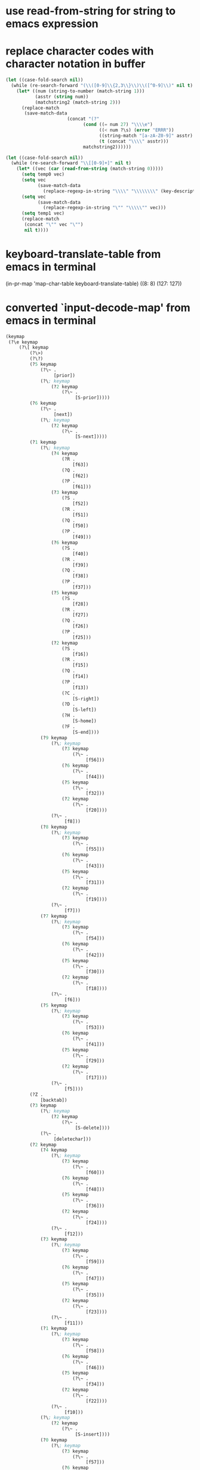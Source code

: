 * use read-from-string for string to emacs expression

* replace character codes with character notation in buffer

#+BEGIN_SRC emacs-lisp
    (let ((case-fold-search nil))
      (while (re-search-forward "(\\([0-9]\\{2,3\\}\\)\\([^0-9]\\)" nil t)
        (let* ((num (string-to-number (match-string 1)))
               (asstr (string num))
               (matchstring2 (match-string 2)))
          (replace-match
           (save-match-data
                           (concat "(?"
                                 (cond ((= num 27) "\\\\e")
                                       ((< num ?\s) (error "ERRR"))
                                       ((string-match "[a-zA-Z0-9]" asstr) asstr)
                                       (t (concat "\\\\" asstr)))
                                 matchstring2))))))

    (let ((case-fold-search nil))
      (while (re-search-forward "\\[[0-9]+]" nil t)
        (let* ((vec (car (read-from-string (match-string 0)))))
          (setq temp0 vec)
          (setq vec
                (save-match-data
                  (replace-regexp-in-string "\\\\" "\\\\\\\\" (key-description vec))))
          (setq vec
                (save-match-data
                  (replace-regexp-in-string "\"" "\\\\\"" vec)))
          (setq temp1 vec)
          (replace-match
           (concat "\"" vec "\"")
           nil t))))
#+END_SRC


* keyboard-translate-table from emacs in terminal

(in-pr-map 'map-char-table keyboard-translate-table)
((8: 8)
 (127: 127))

* converted `input-decode-map' from emacs in terminal

#+BEGIN_SRC emacs-lisp
  (keymap
   (?\e keymap
       (?\[ keymap
           (?\>)
           (?\?)
           (?5 keymap
               (?\~ .
                    [prior])
               (?\; keymap
                   (?2 keymap
                       (?\~ .
                            [S-prior]))))
           (?6 keymap
               (?\~ .
                    [next])
               (?\; keymap
                   (?2 keymap
                       (?\~ .
                            [S-next]))))
           (?1 keymap
               (?\; keymap
                   (?4 keymap
                       (?R .
                           [f63])
                       (?Q .
                           [f62])
                       (?P .
                           [f61]))
                   (?3 keymap
                       (?S .
                           [f52])
                       (?R .
                           [f51])
                       (?Q .
                           [f50])
                       (?P .
                           [f49]))
                   (?6 keymap
                       (?S .
                           [f40])
                       (?R .
                           [f39])
                       (?Q .
                           [f38])
                       (?P .
                           [f37]))
                   (?5 keymap
                       (?S .
                           [f28])
                       (?R .
                           [f27])
                       (?Q .
                           [f26])
                       (?P .
                           [f25]))
                   (?2 keymap
                       (?S .
                           [f16])
                       (?R .
                           [f15])
                       (?Q .
                           [f14])
                       (?P .
                           [f13])
                       (?C .
                           [S-right])
                       (?D .
                           [S-left])
                       (?H .
                           [S-home])
                       (?F .
                           [S-end])))
               (?9 keymap
                   (?\; keymap
                       (?3 keymap
                           (?\~ .
                                [f56]))
                       (?6 keymap
                           (?\~ .
                                [f44]))
                       (?5 keymap
                           (?\~ .
                                [f32]))
                       (?2 keymap
                           (?\~ .
                                [f20])))
                   (?\~ .
                        [f8]))
               (?8 keymap
                   (?\; keymap
                       (?3 keymap
                           (?\~ .
                                [f55]))
                       (?6 keymap
                           (?\~ .
                                [f43]))
                       (?5 keymap
                           (?\~ .
                                [f31]))
                       (?2 keymap
                           (?\~ .
                                [f19])))
                   (?\~ .
                        [f7]))
               (?7 keymap
                   (?\; keymap
                       (?3 keymap
                           (?\~ .
                                [f54]))
                       (?6 keymap
                           (?\~ .
                                [f42]))
                       (?5 keymap
                           (?\~ .
                                [f30]))
                       (?2 keymap
                           (?\~ .
                                [f18])))
                   (?\~ .
                        [f6]))
               (?5 keymap
                   (?\; keymap
                       (?3 keymap
                           (?\~ .
                                [f53]))
                       (?6 keymap
                           (?\~ .
                                [f41]))
                       (?5 keymap
                           (?\~ .
                                [f29]))
                       (?2 keymap
                           (?\~ .
                                [f17])))
                   (?\~ .
                        [f5])))
           (?Z .
               [backtab])
           (?3 keymap
               (?\; keymap
                   (?2 keymap
                       (?\~ .
                            [S-delete])))
               (?\~ .
                    [deletechar]))
           (?2 keymap
               (?4 keymap
                   (?\; keymap
                       (?3 keymap
                           (?\~ .
                                [f60]))
                       (?6 keymap
                           (?\~ .
                                [f48]))
                       (?5 keymap
                           (?\~ .
                                [f36]))
                       (?2 keymap
                           (?\~ .
                                [f24])))
                   (?\~ .
                        [f12]))
               (?3 keymap
                   (?\; keymap
                       (?3 keymap
                           (?\~ .
                                [f59]))
                       (?6 keymap
                           (?\~ .
                                [f47]))
                       (?5 keymap
                           (?\~ .
                                [f35]))
                       (?2 keymap
                           (?\~ .
                                [f23])))
                   (?\~ .
                        [f11]))
               (?1 keymap
                   (?\; keymap
                       (?3 keymap
                           (?\~ .
                                [f58]))
                       (?6 keymap
                           (?\~ .
                                [f46]))
                       (?5 keymap
                           (?\~ .
                                [f34]))
                       (?2 keymap
                           (?\~ .
                                [f22])))
                   (?\~ .
                        [f10]))
               (?\; keymap
                   (?2 keymap
                       (?\~ .
                            [S-insert])))
               (?0 keymap
                   (?\; keymap
                       (?3 keymap
                           (?\~ .
                                [f57]))
                       (?6 keymap
                           (?\~ .
                                [f45]))
                       (?5 keymap
                           (?\~ .
                                [f33]))
                       (?2 keymap
                           (?\~ .
                                [f21])))
                   (?\~ .
                        [f9]))
               (?\~ .
                    [insertchar])))
       (?O keymap
           (?S .
               [f4])
           (?R .
               [f3])
           (?Q .
               [f2])
           (?P .
               [f1])
           (?E .
               [kp-5])
           (?M .
               [kp-enter])
           (?F .
               [end])
           (?B .
               [down])
           (?C .
               [right])
           (?A .
               [up])
           (?D .
               [left])
           (?H .
               [home])))
   keymap
   (?\e keymap
       (?\[ keymap
           (?D .
               [left])
           (?C .
               [right])
           (?B .
               [down])
           (?A .
               [up])
           (?9 keymap
               (?2 keymap
                   (?\; keymap
                       (?7 keymap
                           (?u . #33=[?\C-\M-\\]))
                       (?1 keymap
                           (?3 keymap
                               (?u . #65=[?\C-\M-\\])))
                       (?5 keymap
                           (?u . #91=[?\C-\\]))))
               (?\; keymap
                   (?6 keymap
                       (?u . #67=[C-S-tab]))
                   (?2 keymap
                       (?u . #1=[S-tab]))
                   (?7 keymap
                       (?u . #34=[C-M-tab]))
                   (?1 keymap
                       (?3 keymap
                           (?u . #66=[C-M-tab])))
                   (?5 keymap
                       (?u . #92=[C-tab]))))
           (?4 keymap
               (?3 keymap
                   (?\; keymap
                       (?8 keymap
                           (?u . #5=[?\C-\M-\+]))
                       (?1 keymap
                           (?4 keymap
                               (?u . #38=[?\C-\M-\+])))
                       (?6 keymap
                           (?u . #71=[?\C-\+]))))
               (?2 keymap
                   (?\; keymap
                       (?8 keymap
                           (?u . #6=[?\C-\M-\*]))
                       (?1 keymap
                           (?4 keymap
                               (?u . #39=[?\C-\M-\*])))
                       (?6 keymap
                           (?u . #72=[?\C-\*]))))
               (?1 keymap
                   (?\; keymap
                       (?8 keymap
                           (?u . #7=[?\C-\M-\)]))
                       (?1 keymap
                           (?4 keymap
                               (?u . #40=[?\C-\M-\)])))
                       (?6 keymap
                           (?u . #73=[?\C-\)]))))
               (?0 keymap
                   (?\; keymap
                       (?8 keymap
                           (?u . #8=[?\C-\M-\(]))
                       (?1 keymap
                           (?4 keymap
                               (?u . #41=[?\C-\M-\(])))
                       (?6 keymap
                           (?u . #74=[?\C-\(]))))
               (?9 keymap
                   (?\; keymap
                       (?7 keymap
                           (?u . #25=[?\C-\M-1]))
                       (?1 keymap
                           (?3 keymap
                               (?u . #58=[?\C-\M-1])))
                       (?5 keymap
                           (?u . #84=[?\C-1]))))
               (?8 keymap
                   (?\; keymap
                       (?7 keymap
                           (?u . #26=[?\C-\M-0]))
                       (?1 keymap
                           (?3 keymap
                               (?u . #59=[?\C-\M-0])))
                       (?5 keymap
                           (?u . #85=[?\C-0]))))
               (?7 keymap
                   (?\; keymap
                       (?7 keymap
                           (?u . #27=[?\C-\M-\/]))
                       (?1 keymap
                           (?3 keymap
                               (?u . #60=[?\C-\M-\/])))
                       (?5 keymap
                           (?u . #86=[?\C-\/]))))
               (?6 keymap
                   (?\; keymap
                       (?7 keymap
                           (?u . #28=[?\C-\M-\.]))
                       (?1 keymap
                           (?3 keymap
                               (?u . #61=[?\C-\M-\.])))
                       (?5 keymap
                           (?u . #87=[?\C-\.]))))
               (?5 keymap
                   (?\; keymap
                       (?7 keymap
                           (?u . #29=[?\C-\M-\-]))
                       (?1 keymap
                           (?3 keymap
                               (?u . #62=[?\C-\M-\-])))
                       (?5 keymap
                           (?u . #88=[?\C-\-]))))
               (?4 keymap
                   (?\; keymap
                       (?7 keymap
                           (?u . #30=[?\C-\M-\,]))
                       (?1 keymap
                           (?3 keymap
                               (?u . #63=[?\C-\M-\,])))
                       (?5 keymap
                           (?u . #89=[?\C-\,]))))
               (?\~ .
                    [select]))
           (?6 keymap
               (?3 keymap
                   (?\; keymap
                       (?8 keymap
                           (?u .
                                [?\C-\M-(\?)]))
                       (?1 keymap
                           (?4 keymap
                               (?u .
                                    [?\C-\M-(\?)])))
                       (?6 keymap
                           (?u .
                                [?\C-(\?)]))))
               (?2 keymap
                   (?\; keymap
                       (?8 keymap
                           (?u . #2=[?\C-\M-\>]))
                       (?1 keymap
                           (?4 keymap
                               (?u . #35=[?\C-\M-\>])))
                       (?6 keymap
                           (?u . #68=[?\C-\>]))))
               (?0 keymap
                   (?\; keymap
                       (?8 keymap
                           (?u . #3=[?\C-\M-\<]))
                       (?1 keymap
                           (?4 keymap
                               (?u . #36=[?\C-\M-\<])))
                       (?6 keymap
                           (?u . #69=[?\C-\<]))))
               (?1 keymap
                   (?\; keymap
                       (?7 keymap
                           (?u . #15=[?\C-\M-\=]))
                       (?1 keymap
                           (?3 keymap
                               (?u . #48=[?\C-\M-\=])))
                       (?5 keymap
                           (?u . #81=[?\C-\=]))))
               (?\; keymap
                   (?3 keymap
                       (?\~ .
                            [M-next]))
                   (?8 keymap
                       (?\~ .
                            [C-M-S-next]))
                   (?7 keymap
                       (?\~ .
                            [C-M-next]))
                   (?6 keymap
                       (?\~ .
                            [C-S-next]))
                   (?5 keymap
                       (?\~ .
                            [C-next]))
                   (?4 keymap
                       (?\~ .
                            [M-S-next]))
                   (?2 keymap
                       (?\~ .
                            [S-next])))
               (?\~ .
                    [next]))
           (?5 keymap
               (?6 keymap
                   (?\; keymap
                       (?7 keymap
                           (?u . #18=[?\C-\M-8]))
                       (?1 keymap
                           (?3 keymap
                               (?u . #51=[?\C-\M-8])))))
               (?5 keymap
                   (?\; keymap
                       (?7 keymap
                           (?u . #19=[?\C-\M-7]))
                       (?1 keymap
                           (?3 keymap
                               (?u . #52=[?\C-\M-7])))))
               (?4 keymap
                   (?\; keymap
                       (?7 keymap
                           (?u . #20=[?\C-\M-6]))
                       (?1 keymap
                           (?3 keymap
                               (?u . #53=[?\C-\M-6])))))
               (?3 keymap
                   (?\; keymap
                       (?7 keymap
                           (?u . #21=[?\C-\M-5]))
                       (?1 keymap
                           (?3 keymap
                               (?u . #54=[?\C-\M-5])))))
               (?2 keymap
                   (?\; keymap
                       (?7 keymap
                           (?u . #22=[?\C-\M-4]))
                       (?1 keymap
                           (?3 keymap
                               (?u . #55=[?\C-\M-4])))))
               (?1 keymap
                   (?\; keymap
                       (?7 keymap
                           (?u . #23=[?\C-\M-3]))
                       (?1 keymap
                           (?3 keymap
                               (?u . #56=[?\C-\M-3])))))
               (?0 keymap
                   (?\; keymap
                       (?7 keymap
                           (?u . #24=[?\C-\M-2]))
                       (?1 keymap
                           (?3 keymap
                               (?u . #57=[?\C-\M-2])))))
               (?8 keymap
                   (?\; keymap
                       (?8 keymap
                           (?u . #4=[?\C-\M-\:]))
                       (?1 keymap
                           (?4 keymap
                               (?u . #37=[?\C-\M-\:])))
                       (?6 keymap
                           (?u . #70=[?\C-\:]))))
               (?9 keymap
                   (?\; keymap
                       (?7 keymap
                           (?u . #16=[?\C-\M-\;]))
                       (?1 keymap
                           (?3 keymap
                               (?u . #49=[?\C-\M-\;])))
                       (?5 keymap
                           (?u . #82=[?\C-\;]))))
               (?7 keymap
                   (?\; keymap
                       (?7 keymap
                           (?u . #17=[?\C-\M-9]))
                       (?1 keymap
                           (?3 keymap
                               (?u . #50=[?\C-\M-9])))
                       (?5 keymap
                           (?u . #83=[?\C-9]))))
               (?\; keymap
                   (?3 keymap
                       (?\~ .
                            [M-prior]))
                   (?8 keymap
                       (?\~ .
                            [C-M-S-prior]))
                   (?7 keymap
                       (?\~ .
                            [C-M-prior]))
                   (?6 keymap
                       (?\~ .
                            [C-S-prior]))
                   (?5 keymap
                       (?\~ .
                            [C-prior]))
                   (?4 keymap
                       (?\~ .
                            [M-S-prior]))
                   (?2 keymap
                       (?\~ .
                            [S-prior])))
               (?\~ .
                    [prior]))
           (?3 keymap
               (?2 keymap
                   (?\; keymap
                       (?7 keymap
                           (?u . #32=[?\C-\M-\ ]))))
               (?8 keymap
                   (?\; keymap
                       (?8 keymap
                           (?u . #9=[?\C-\M-\&]))
                       (?1 keymap
                           (?4 keymap
                               (?u . #42=[?\C-\M-\&])))
                       (?6 keymap
                           (?u . #75=[?\C-\&]))))
               (?7 keymap
                   (?\; keymap
                       (?8 keymap
                           (?u . #10=[?\C-\M-\%]))
                       (?1 keymap
                           (?4 keymap
                               (?u . #43=[?\C-\M-\%])))
                       (?6 keymap
                           (?u . #76=[?\C-\%]))))
               (?6 keymap
                   (?\; keymap
                       (?8 keymap
                           (?u . #11=[?\C-\M-\$]))
                       (?1 keymap
                           (?4 keymap
                               (?u . #44=[?\C-\M-\$])))
                       (?6 keymap
                           (?u . #77=[?\C-\$]))))
               (?5 keymap
                   (?\; keymap
                       (?8 keymap
                           (?u . #12=[?\C-\M-\#]))
                       (?1 keymap
                           (?4 keymap
                               (?u . #45=[?\C-\M-\#])))
                       (?6 keymap
                           (?u . #78=[?\C-\#]))))
               (?4 keymap
                   (?\; keymap
                       (?8 keymap
                           (?u . #13=[?\C-\M-\"]))
                       (?1 keymap
                           (?4 keymap
                               (?u . #46=[?\C-\M-\"])))
                       (?6 keymap
                           (?u . #79=[?\C-\"]))))
               (?3 keymap
                   (?\; keymap
                       (?8 keymap
                           (?u . #14=[?\C-\M-\!]))
                       (?1 keymap
                           (?4 keymap
                               (?u . #47=[?\C-\M-\!])))
                       (?6 keymap
                           (?u . #80=[?\C-\!]))))
               (?9 keymap
                   (?\; keymap
                       (?7 keymap
                           (?u . #31=[?\C-\M-\']))
                       (?1 keymap
                           (?3 keymap
                               (?u . #64=[?\C-\M-\'])))
                       (?5 keymap
                           (?u . #90=[?\C-\']))))
               (?\; keymap
                   (?3 keymap
                       (?\~ .
                            [M-delete]))
                   (?8 keymap
                       (?\~ .
                            [C-M-S-delete]))
                   (?7 keymap
                       (?\~ .
                            [C-M-delete]))
                   (?6 keymap
                       (?\~ .
                            [C-S-delete]))
                   (?5 keymap
                       (?\~ .
                            [C-delete]))
                   (?4 keymap
                       (?\~ .
                            [M-S-delete]))
                   (?2 keymap
                       (?\~ .
                            [S-delete])))
               (?\~ .
                    [delete]))
           (?2 keymap
               (?7 keymap
                   (?\; keymap
                       (?2 keymap
                           (?\; keymap
                               (?1 keymap
                                   (?3 keymap
                                       (?\~ . #94=[S-return])))
                               (?9 keymap
                                   (?\~ . #1#))))
                       (?8 keymap
                           (?\; keymap
                               (?6 keymap
                                   (?3 keymap
                                       (?\~ .
                                            [?\C-\M-(\?)]))
                                   (?2 keymap
                                       (?\~ . #2#))
                                   (?0 keymap
                                       (?\~ . #3#)))
                               (?5 keymap
                                   (?8 keymap
                                       (?\~ . #4#)))
                               (?4 keymap
                                   (?3 keymap
                                       (?\~ . #5#))
                                   (?2 keymap
                                       (?\~ . #6#))
                                   (?1 keymap
                                       (?\~ . #7#))
                                   (?0 keymap
                                       (?\~ . #8#)))
                               (?3 keymap
                                   (?8 keymap
                                       (?\~ . #9#))
                                   (?7 keymap
                                       (?\~ . #10#))
                                   (?6 keymap
                                       (?\~ . #11#))
                                   (?5 keymap
                                       (?\~ . #12#))
                                   (?4 keymap
                                       (?\~ . #13#))
                                   (?3 keymap
                                       (?\~ . #14#)))))
                       (?7 keymap
                           (?\; keymap
                               (?6 keymap
                                   (?1 keymap
                                       (?\~ . #15#)))
                               (?5 keymap
                                   (?9 keymap
                                       (?\~ . #16#))
                                   (?7 keymap
                                       (?\~ . #17#))
                                   (?6 keymap
                                       (?\~ . #18#))
                                   (?5 keymap
                                       (?\~ . #19#))
                                   (?4 keymap
                                       (?\~ . #20#))
                                   (?3 keymap
                                       (?\~ . #21#))
                                   (?2 keymap
                                       (?\~ . #22#))
                                   (?1 keymap
                                       (?\~ . #23#))
                                   (?0 keymap
                                       (?\~ . #24#)))
                               (?4 keymap
                                   (?9 keymap
                                       (?\~ . #25#))
                                   (?8 keymap
                                       (?\~ . #26#))
                                   (?7 keymap
                                       (?\~ . #27#))
                                   (?6 keymap
                                       (?\~ . #28#))
                                   (?5 keymap
                                       (?\~ . #29#))
                                   (?4 keymap
                                       (?\~ . #30#)))
                               (?3 keymap
                                   (?9 keymap
                                       (?\~ . #31#))
                                   (?2 keymap
                                       (?\~ . #32#)))
                               (?1 keymap
                                   (?3 keymap
                                       (?\~ . #95=[C-M-return])))
                               (?9 keymap
                                   (?2 keymap
                                       (?\~ . #33#))
                                   (?\~ . #34#))))
                       (?1 keymap
                           (?4 keymap
                               (?\; keymap
                                   (?6 keymap
                                       (?3 keymap
                                           (?\~ .
                                                [?\C-\M-(\?)]))
                                       (?2 keymap
                                           (?\~ . #35#))
                                       (?0 keymap
                                           (?\~ . #36#)))
                                   (?5 keymap
                                       (?8 keymap
                                           (?\~ . #37#)))
                                   (?4 keymap
                                       (?3 keymap
                                           (?\~ . #38#))
                                       (?2 keymap
                                           (?\~ . #39#))
                                       (?1 keymap
                                           (?\~ . #40#))
                                       (?0 keymap
                                           (?\~ . #41#)))
                                   (?3 keymap
                                       (?8 keymap
                                           (?\~ . #42#))
                                       (?7 keymap
                                           (?\~ . #43#))
                                       (?6 keymap
                                           (?\~ . #44#))
                                       (?5 keymap
                                           (?\~ . #45#))
                                       (?4 keymap
                                           (?\~ . #46#))
                                       (?3 keymap
                                           (?\~ . #47#)))))
                           (?3 keymap
                               (?\; keymap
                                   (?6 keymap
                                       (?1 keymap
                                           (?\~ . #48#)))
                                   (?5 keymap
                                       (?9 keymap
                                           (?\~ . #49#))
                                       (?7 keymap
                                           (?\~ . #50#))
                                       (?6 keymap
                                           (?\~ . #51#))
                                       (?5 keymap
                                           (?\~ . #52#))
                                       (?4 keymap
                                           (?\~ . #53#))
                                       (?3 keymap
                                           (?\~ . #54#))
                                       (?2 keymap
                                           (?\~ . #55#))
                                       (?1 keymap
                                           (?\~ . #56#))
                                       (?0 keymap
                                           (?\~ . #57#)))
                                   (?4 keymap
                                       (?9 keymap
                                           (?\~ . #58#))
                                       (?8 keymap
                                           (?\~ . #59#))
                                       (?7 keymap
                                           (?\~ . #60#))
                                       (?6 keymap
                                           (?\~ . #61#))
                                       (?5 keymap
                                           (?\~ . #62#))
                                       (?4 keymap
                                           (?\~ . #63#)))
                                   (?3 keymap
                                       (?9 keymap
                                           (?\~ . #64#)))
                                   (?1 keymap
                                       (?3 keymap
                                           (?\~ . #96=[C-M-return])))
                                   (?9 keymap
                                       (?2 keymap
                                           (?\~ . #65#))
                                       (?\~ . #66#)))))
                       (?6 keymap
                           (?\; keymap
                               (?1 keymap
                                   (?3 keymap
                                       (?\~ . #93=[C-S-return])))
                               (?9 keymap
                                   (?\~ . #67#))
                               (?6 keymap
                                   (?3 keymap
                                       (?\~ .
                                            [?\C-(\?)]))
                                   (?2 keymap
                                       (?\~ . #68#))
                                   (?0 keymap
                                       (?\~ . #69#)))
                               (?5 keymap
                                   (?8 keymap
                                       (?\~ . #70#)))
                               (?4 keymap
                                   (?3 keymap
                                       (?\~ . #71#))
                                   (?2 keymap
                                       (?\~ . #72#))
                                   (?1 keymap
                                       (?\~ . #73#))
                                   (?0 keymap
                                       (?\~ . #74#)))
                               (?3 keymap
                                   (?8 keymap
                                       (?\~ . #75#))
                                   (?7 keymap
                                       (?\~ . #76#))
                                   (?6 keymap
                                       (?\~ . #77#))
                                   (?5 keymap
                                       (?\~ . #78#))
                                   (?4 keymap
                                       (?\~ . #79#))
                                   (?3 keymap
                                       (?\~ . #80#)))))
                       (?5 keymap
                           (?\; keymap
                               (?6 keymap
                                   (?1 keymap
                                       (?\~ . #81#)))
                               (?5 keymap
                                   (?9 keymap
                                       (?\~ . #82#))
                                   (?7 keymap
                                       (?\~ . #83#)))
                               (?4 keymap
                                   (?9 keymap
                                       (?\~ . #84#))
                                   (?8 keymap
                                       (?\~ . #85#))
                                   (?7 keymap
                                       (?\~ . #86#))
                                   (?6 keymap
                                       (?\~ . #87#))
                                   (?5 keymap
                                       (?\~ . #88#))
                                   (?4 keymap
                                       (?\~ . #89#)))
                               (?3 keymap
                                   (?9 keymap
                                       (?\~ . #90#)))
                               (?1 keymap
                                   (?3 keymap
                                       (?\~ . #97=[C-return])))
                               (?9 keymap
                                   (?2 keymap
                                       (?\~ . #91#))
                                   (?\~ . #92#))))))
               (?9 keymap
                   (?\~ .
                        [print]))
               (?\; keymap
                   (?3 keymap
                       (?\~ .
                            [M-insert]))
                   (?8 keymap
                       (?\~ .
                            [C-M-S-insert]))
                   (?7 keymap
                       (?\~ .
                            [C-M-insert]))
                   (?6 keymap
                       (?\~ .
                            [C-S-insert]))
                   (?5 keymap
                       (?\~ .
                            [C-insert]))
                   (?4 keymap
                       (?\~ .
                            [M-S-insert]))
                   (?2 keymap
                       (?\~ .
                            [S-insert])))
               (?\~ .
                    [insert])
               (?4 keymap
                   (?\; keymap
                       (?4 keymap
                           (?\~ .
                                [M-S-f12]))
                       (?3 keymap
                           (?\~ .
                                [M-f12]))
                       (?6 keymap
                           (?\~ .
                                [C-S-f12]))
                       (?5 keymap
                           (?\~ .
                                [C-f12]))
                       (?2 keymap
                           (?\~ .
                                [S-f12])))
                   (?\~ .
                        [f12]))
               (?3 keymap
                   (?\; keymap
                       (?4 keymap
                           (?\~ .
                                [M-S-f11]))
                       (?3 keymap
                           (?\~ .
                                [M-f11]))
                       (?6 keymap
                           (?\~ .
                                [C-S-f11]))
                       (?5 keymap
                           (?\~ .
                                [C-f11]))
                       (?2 keymap
                           (?\~ .
                                [S-f11])))
                   (?\~ .
                        [f11]))
               (?1 keymap
                   (?\; keymap
                       (?4 keymap
                           (?\~ .
                                [M-S-f10]))
                       (?3 keymap
                           (?\~ .
                                [M-f10]))
                       (?6 keymap
                           (?\~ .
                                [C-S-f10]))
                       (?5 keymap
                           (?\~ .
                                [C-f10]))
                       (?2 keymap
                           (?\~ .
                                [S-f10])))
                   (?\~ .
                        [f10]))
               (?0 keymap
                   (?\; keymap
                       (?4 keymap
                           (?\~ .
                                [M-S-f9]))
                       (?3 keymap
                           (?\~ .
                                [M-f9]))
                       (?6 keymap
                           (?\~ .
                                [C-S-f9]))
                       (?5 keymap
                           (?\~ .
                                [C-f9]))
                       (?2 keymap
                           (?\~ .
                                [S-f9])))
                   (?\~ .
                        [f9])))
           (?1 keymap
               (?4 keymap
                   (?\~ .
                        [f4]))
               (?2 keymap
                   (?\~ .
                        [f2]))
               (?1 keymap
                   (?\~ .
                        [f1]))
               (?\~ .
                    [home])
               (?3 keymap
                   (?\~ .
                        [f3])
                   (?\; keymap
                       (?6 keymap
                           (?u . #93#))
                       (?2 keymap
                           (?u . #94#))
                       (?7 keymap
                           (?u . #95#))
                       (?1 keymap
                           (?3 keymap
                               (?u . #96#)))
                       (?5 keymap
                           (?u . #97#))))
               (?\; keymap
                   (?3 keymap
                       (?H .
                           [M-home])
                       (?F .
                           [M-end])
                       (?D .
                           [M-left])
                       (?C .
                           [M-right])
                       (?B .
                           [M-down])
                       (?A .
                           [M-up]))
                   (?8 keymap
                       (?H .
                           [C-M-S-home])
                       (?F .
                           [C-M-S-end])
                       (?D .
                           [C-M-S-left])
                       (?C .
                           [C-M-S-right])
                       (?B .
                           [C-M-S-down])
                       (?A .
                           [C-M-S-up]))
                   (?7 keymap
                       (?H .
                           [C-M-home])
                       (?F .
                           [C-M-end])
                       (?D .
                           [C-M-left])
                       (?C .
                           [C-M-right])
                       (?B .
                           [C-M-down])
                       (?A .
                           [C-M-up]))
                   (?6 keymap
                       (?H .
                           [C-S-home])
                       (?F .
                           [C-S-end])
                       (?D .
                           [C-S-left])
                       (?C .
                           [C-S-right])
                       (?B .
                           [C-S-down])
                       (?A .
                           [C-S-up]))
                   (?5 keymap
                       (?H .
                           [C-home])
                       (?F .
                           [C-end])
                       (?D .
                           [C-left])
                       (?C .
                           [C-right])
                       (?B .
                           [C-down])
                       (?A .
                           [C-up]))
                   (?4 keymap
                       (?H .
                           [M-S-home])
                       (?F .
                           [M-S-end])
                       (?D .
                           [M-S-left])
                       (?C .
                           [M-S-right])
                       (?B .
                           [M-S-down])
                       (?A .
                           [M-S-up]))
                   (?2 keymap
                       (?H .
                           [S-home])
                       (?F .
                           [S-end])
                       (?D .
                           [S-left])
                       (?C .
                           [S-right])
                       (?B .
                           [S-down])
                       (?A .
                           [S-up])
                       (?S .
                           [S-f4])
                       (?R .
                           [S-f3])
                       (?Q .
                           [S-f2])
                       (?P .
                           [S-f1])))
               (?9 keymap
                   (?\; keymap
                       (?4 keymap
                           (?\~ .
                                [M-S-f8]))
                       (?3 keymap
                           (?\~ .
                                [M-f8]))
                       (?6 keymap
                           (?\~ .
                                [C-S-f8]))
                       (?5 keymap
                           (?\~ .
                                [C-f8]))
                       (?2 keymap
                           (?\~ .
                                [S-f8])))
                   (?\~ .
                        [f8]))
               (?8 keymap
                   (?\; keymap
                       (?4 keymap
                           (?\~ .
                                [M-S-f7]))
                       (?3 keymap
                           (?\~ .
                                [M-f7]))
                       (?6 keymap
                           (?\~ .
                                [C-S-f7]))
                       (?5 keymap
                           (?\~ .
                                [C-f7]))
                       (?2 keymap
                           (?\~ .
                                [S-f7])))
                   (?\~ .
                        [f7]))
               (?7 keymap
                   (?\; keymap
                       (?4 keymap
                           (?\~ .
                                [M-S-f6]))
                       (?3 keymap
                           (?\~ .
                                [M-f6]))
                       (?6 keymap
                           (?\~ .
                                [C-S-f6]))
                       (?5 keymap
                           (?\~ .
                                [C-f6]))
                       (?2 keymap
                           (?\~ .
                                [S-f6])))
                   (?\~ .
                        [f6]))
               (?5 keymap
                   (?\; keymap
                       (?4 keymap
                           (?\~ .
                                [M-S-f5]))
                       (?3 keymap
                           (?\~ .
                                [M-f5]))
                       (?6 keymap
                           (?\~ .
                                [C-S-f5]))
                       (?5 keymap
                           (?\~ .
                                [C-f5]))
                       (?2 keymap
                           (?\~ .
                                [S-f5])))
                   (?\~ .
                        [f5]))))
       (?O keymap
           (?y .
                [kp-9])
           (?x .
                [kp-8])
           (?w .
                [kp-7])
           (?v .
                [kp-6])
           (?u .
                [kp-5])
           (?t .
                [kp-4])
           (?s .
                [kp-3])
           (?r .
                [kp-2])
           (?q .
                [kp-1])
           (?p .
                [kp-0])
           (?o .
                [kp-divide])
           (?m .
                [kp-subtract])
           (?l .
                [kp-separator])
           (?k .
                [kp-add])
           (?j .
                [kp-multiply])
           (?H .
               [home])
           (?F .
               [end])
           (?D .
               [left])
           (?C .
               [right])
           (?B .
               [down])
           (?A .
               [up])
           (?4 keymap
               (?S .
                   [M-S-f4])
               (?R .
                   [M-S-f3])
               (?Q .
                   [M-S-f2])
               (?P .
                   [M-S-f1]))
           (?3 keymap
               (?S .
                   [M-f4])
               (?R .
                   [M-f3])
               (?Q .
                   [M-f2])
               (?P .
                   [M-f1]))
           (?6 keymap
               (?S .
                   [C-S-f4])
               (?R .
                   [C-S-f3])
               (?Q .
                   [C-S-f2])
               (?P .
                   [C-S-f1]))
           (?5 keymap
               (?H .
                   [C-home])
               (?F .
                   [C-end])
               (?D .
                   [C-left])
               (?C .
                   [C-right])
               (?B .
                   [C-down])
               (?A .
                   [C-up])
               (?S .
                   [C-f4])
               (?R .
                   [C-f3])
               (?Q .
                   [C-f2])
               (?P .
                   [C-f1]))
           (?2 keymap
               (?H .
                   [S-home])
               (?F .
                   [S-end])
               (?D .
                   [S-left])
               (?C .
                   [S-right])
               (?B .
                   [S-down])
               (?A .
                   [S-up])
               (?S .
                   [S-f4])
               (?R .
                   [S-f3])
               (?Q .
                   [S-f2])
               (?P .
                   [S-f1]))
           (?S .
               [f4])
           (?R .
               [f3])
           (?Q .
               [f2])
           (?P .
               [f1]))))

#+END_SRC 

* dealing with strange character codes

#+BEGIN_SRC emacs-lisp
  (= ?\d 127)
  (= ?\C-\? ?\d)
  (= ?\C-\d 67108991)

  (in-pr (key-description (vector (+ ?i (expt 2 26)))))
  "C-i"

  (character-code-to-escape-syntax (+ ?@ (expt 2 26)))
#+END_SRC 

* search for character codes

(replace-general "\\([[( ]\\)\\([0-9]+\\)\\([]) ]\\)" "\\1\\,(character-code-to-escape-syntax (string-to-number \\2) 'pseudocode)\\3" t)

